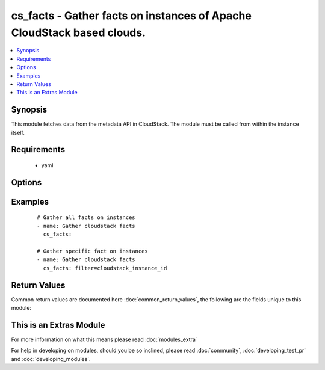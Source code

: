 .. _cs_facts:


cs_facts - Gather facts on instances of Apache CloudStack based clouds.
+++++++++++++++++++++++++++++++++++++++++++++++++++++++++++++++++++++++

.. versionadded:: 2.0


.. contents::
   :local:
   :depth: 1


Synopsis
--------

This module fetches data from the metadata API in CloudStack. The module must be called from within the instance itself.


Requirements
------------

  * yaml


Options
-------

.. raw:: html

    <table border=1 cellpadding=4>
    <tr>
    <th class="head">parameter</th>
    <th class="head">required</th>
    <th class="head">default</th>
    <th class="head">choices</th>
    <th class="head">comments</th>
    </tr>
            <tr>
    <td>filter<br/><div style="font-size: small;"></div></td>
    <td>no</td>
    <td></td>
        <td><ul><li>cloudstack_service_offering</li><li>cloudstack_availability_zone</li><li>cloudstack_public_hostname</li><li>cloudstack_public_ipv4</li><li>cloudstack_local_hostname</li><li>cloudstack_local_ipv4</li><li>cloudstack_instance_id</li><li>cloudstack_user_data</li></ul></td>
        <td><div>Filter for a specific fact.</div></td></tr>
        </table>
    </br>



Examples
--------

 ::

    # Gather all facts on instances
    - name: Gather cloudstack facts
      cs_facts:
    
    # Gather specific fact on instances
    - name: Gather cloudstack facts
      cs_facts: filter=cloudstack_instance_id

Return Values
-------------

Common return values are documented here :doc:`common_return_values`, the following are the fields unique to this module:

.. raw:: html

    <table border=1 cellpadding=4>
    <tr>
    <th class="head">name</th>
    <th class="head">description</th>
    <th class="head">returned</th>
    <th class="head">type</th>
    <th class="head">sample</th>
    </tr>

        <tr>
        <td> cloudstack_instance_id </td>
        <td> UUID of the instance. </td>
        <td align=center> success </td>
        <td align=center> string </td>
        <td align=center> ab4e80b0-3e7e-4936-bdc5-e334ba5b0139 </td>
    </tr>
            <tr>
        <td> cloudstack_public_ipv4 </td>
        <td> public IPv4 of the router. </td>
        <td align=center> success </td>
        <td align=center> string </td>
        <td align=center> 185.19.28.35 </td>
    </tr>
            <tr>
        <td> cloudstack_local_ipv4 </td>
        <td> local IPv4 of the instance. </td>
        <td align=center> success </td>
        <td align=center> string </td>
        <td align=center> 185.19.28.35 </td>
    </tr>
            <tr>
        <td> cloudstack_availability_zone </td>
        <td> zone the instance is deployed in. </td>
        <td align=center> success </td>
        <td align=center> string </td>
        <td align=center> ch-gva-2 </td>
    </tr>
            <tr>
        <td> cloudstack_local_hostname </td>
        <td> local hostname of the instance. </td>
        <td align=center> success </td>
        <td align=center> string </td>
        <td align=center> VM-ab4e80b0-3e7e-4936-bdc5-e334ba5b0139 </td>
    </tr>
            <tr>
        <td> cloudstack_service_offering </td>
        <td> service offering of the instance. </td>
        <td align=center> success </td>
        <td align=center> string </td>
        <td align=center> Micro 512mb 1cpu </td>
    </tr>
            <tr>
        <td> cloudstack_public_hostname </td>
        <td> public IPv4 of the router. Same as C(cloudstack_public_ipv4). </td>
        <td align=center> success </td>
        <td align=center> string </td>
        <td align=center> VM-ab4e80b0-3e7e-4936-bdc5-e334ba5b0139 </td>
    </tr>
            <tr>
        <td> cloudstack_user_data </td>
        <td> data of the instance provided by users. </td>
        <td align=center> success </td>
        <td align=center> dict </td>
        <td align=center> {'bla': 'foo'} </td>
    </tr>
        
    </table>
    </br></br>



    
This is an Extras Module
------------------------

For more information on what this means please read :doc:`modules_extra`

    
For help in developing on modules, should you be so inclined, please read :doc:`community`, :doc:`developing_test_pr` and :doc:`developing_modules`.


